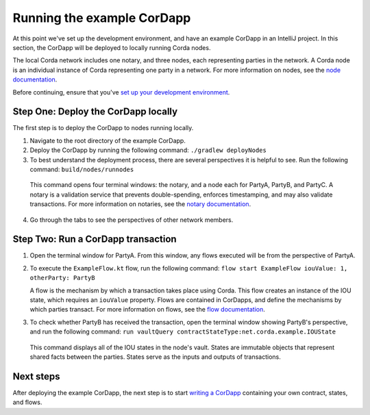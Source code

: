 Running the example CorDapp
===========================

At this point we've set up the development environment, and have an example CorDapp in an IntelliJ project. In this section, the CorDapp will be deployed to locally running Corda nodes.

The local Corda network includes one notary, and three nodes, each representing parties in the network. A Corda node is an individual instance of Corda representing one party in a network. For more information on nodes, see the `node documentation <./key-concepts-node.html>`_.

Before continuing, ensure that you've `set up your development environment <./quickstart-index.html>`_.

Step One: Deploy the CorDapp locally
------------------------------------

The first step is to deploy the CorDapp to nodes running locally.

1. Navigate to the root directory of the example CorDapp.

2. Deploy the CorDapp by running the following command: ``./gradlew deployNodes``

3. To best understand the deployment process, there are several perspectives it is helpful to see. Run the following command: ``build/nodes/runnodes``

  This command opens four terminal windows: the notary, and a node each for PartyA, PartyB, and PartyC. A notary is a validation service that prevents double-spending, enforces timestamping, and may also validate transactions. For more information on notaries, see the `notary documentation <./key-concepts-notaries.html>`_.

4. Go through the tabs to see the perspectives of other network members.

Step Two: Run a CorDapp transaction
-----------------------------------

1. Open the terminal window for PartyA. From this window, any flows executed will be from the perspective of PartyA.

2. To execute the ``ExampleFlow.kt`` flow, run the following command: ``flow start ExampleFlow iouValue: 1, otherParty: PartyB``

   A flow is the mechanism by which a transaction takes place using Corda. This flow creates an instance of the IOU state, which requires an ``iouValue`` property. Flows are contained in CorDapps, and define the mechanisms by which parties transact. For more information on flows, see the `flow documentation <key-concepts-flows.html>`_.

3. To check whether PartyB has received the transaction, open the terminal window showing PartyB's perspective, and run the following command: ``run vaultQuery contractStateType:net.corda.example.IOUState``

  This command displays all of the IOU states in the node's vault. States are immutable objects that represent shared facts between the parties. States serve as the inputs and outputs of transactions.

Next steps
----------

After deploying the example CorDapp, the next step is to start `writing a CorDapp <./quickstart-build.html>`_ containing your own contract, states, and flows.
